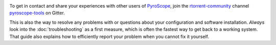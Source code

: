 .. included at several places

.. image:: https://raw.githubusercontent.com/pyroscope/pyrocore/master/docs/_static/img/help.png
    :align: left

To get in contact and share your experiences with other users of `PyroScope`_,
join the `rtorrent-community`_ channel `pyroscope-tools`_ on Gitter.

This is also the way to resolve any problems with or questions about your configuration
and software installation.
*Always* look into the :doc:`troubleshooting` as a first measure,
which is often the fastest way to get back to a working system.
That guide also explains how to efficiently report your problem when you cannot fix it yourself.

.. _`PyroScope`: https://github.com/pyroscope
.. _`rtorrent-community`: https://gitter.im/rtorrent-community/
.. _`pyroscope-tools`: https://gitter.im/rtorrent-community/pyroscope-tools
.. _`pyroscope-users`: http://groups.google.com/group/pyroscope-users
